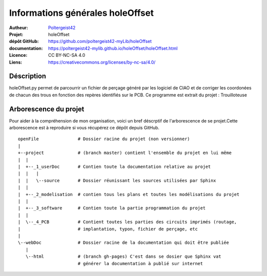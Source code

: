 =================================
Informations générales holeOffset
=================================

:Autheur:            `Poltergeist42 <https://github.com/poltergeist42>`_
:Projet:             holeOffset
:dépôt GitHub:       https://github.com/poltergeist42-myLib/holeOffset
:documentation:      https://poltergeist42-mylib.github.io/holeOffset/holeOffset.html
:Licence:            CC BY-NC-SA 4.0
:Liens:              https://creativecommons.org/licenses/by-nc-sa/4.0/

Déscription
===========

holeOffset.py permet de parcourrir un fichier de perçage généré par les logiciel de CIAO
et de corriger les coordonées de chacun des trous en fonction des repères identifiés sur
le PCB. Ce programme est extrait du projet : Trouilloteuse

Arborescence du projet
======================

Pour aider à la compréhension de mon organisation, voici un bref déscrptif de
l'arborescence de se projet.Cette arborescence est à reproduire si vous récupérez ce dépôt
depuis GitHub. ::

    openFile               # Dossier racine du projet (non versionner)
    |
    +--project             # (branch master) contient l'ensemble du projet en lui même
    |  |
    |  +--_1_userDoc       # Contien toute la documentation relative au projet
    |  |   |
    |  |   \--source       # Dossier réunissant les sources utilisées par Sphinx
    |  |
    |  +--_2_modelisation  # contien tous les plans et toutes les modélisations du projet
    |  |
    |  +--_3_software      # Contien toute la partie programmation du projet
    |  |
    |  \--_4_PCB           # Contient toutes les parties des circuits imprimés (routage,
    |                      # implantation, typon, fichier de perçage, etc
    |
    \--webDoc              # Dossier racine de la documentation qui doit être publiée
       |
       \--html             # (branch gh-pages) C'est dans se dosier que Sphinx vat
                           # générer la documentation à publié sur internet

